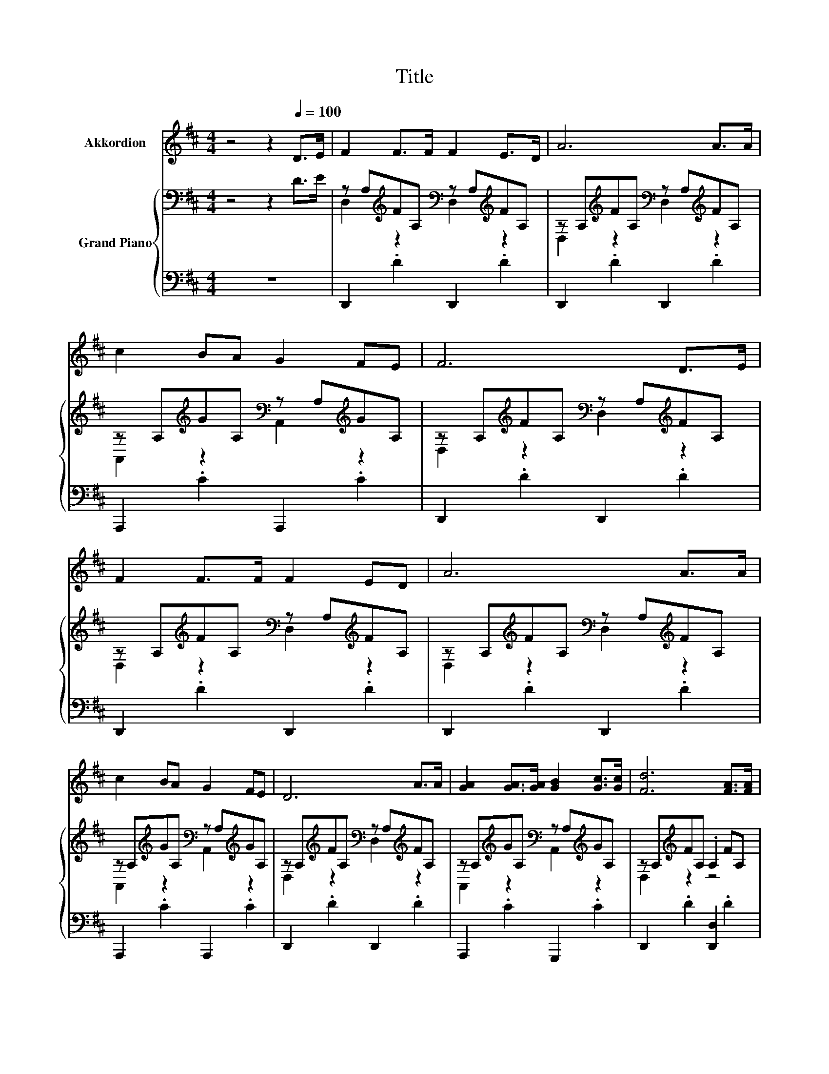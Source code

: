 X:1
T:Title
%%score 1 { ( 2 4 ) | 3 }
L:1/8
M:4/4
K:D
V:1 treble nm="Akkordion"
V:2 bass nm="Grand Piano"
V:4 bass 
V:3 bass 
V:1
 z4 z2[Q:1/4=100] D>E | F2 F>F F2 E>D | A6 A>A | c2 BA G2 FE | F6 D>E | F2 F>F F2 ED | A6 A>A | %7
 c2 BA G2 FE | D6 A>A | [GA]2 [GA]>[GA] [GB]2 [Gc]>[Gc] | [Fd]6 [FA]>[FA] | %11
 [Ac]2 [GB][FA] [EG]2 [DF][CE] | [DF]6 [FA]>[FA] | [GA]2 [GA]>[GA] [GB]2 [Gc]>[Gc] | %14
 [Fd]6 [Fd]>[Fd] | [^Gd]2 [Gc][Gd] [Gf]2 [Ge][Gd] |[M:2/4] [Gc]4 | z4 |[M:4/4] z8 | z8 | z8 | z8 | %22
 z8 |[M:9/8] z9 | %24
[M:4/4] z8[Q:1/4=99][Q:1/4=97][Q:1/4=96][Q:1/4=94][Q:1/4=93][Q:1/4=91][Q:1/4=90][Q:1/4=88][Q:1/4=87][Q:1/4=85][Q:1/4=84][Q:1/4=82][Q:1/4=81][Q:1/4=79][Q:1/4=78][Q:1/4=76] | %25
[M:3/4] z6 |] %26
V:2
 z4 z2 D>E | z A,[K:treble]FA,[K:bass] z A,[K:treble]FA, | %2
 z A,[K:treble]FA,[K:bass] z A,[K:treble]FA, | z A,[K:treble]GA,[K:bass] z A,[K:treble]GA, | %4
 z A,[K:treble]FA,[K:bass] z A,[K:treble]FA, | z A,[K:treble]FA,[K:bass] z A,[K:treble]FA, | %6
 z A,[K:treble]FA,[K:bass] z A,[K:treble]FA, | z A,[K:treble]GA,[K:bass] z A,[K:treble]GA, | %8
 z A,[K:treble]FA,[K:bass] z A,[K:treble]FA, | z A,[K:treble]GA,[K:bass] z A,[K:treble]GA, | %10
 z A,[K:treble]FA, .A,2 FA, | z A,[K:treble]GA,[K:bass] z A,[K:treble]GA, | %12
 z A,[K:treble]FA, .A,2 FA, | z A,[K:treble]GA,[K:bass] z A,[K:treble]GA, | %14
 z A,[K:treble]FA,[K:bass] z A,[K:treble]FA, | z B,[K:treble]^GB,[K:bass] z B,[K:treble]GB, | %16
[M:2/4] [CEA]4 | [CGB]2 [EGA]2 |[M:4/4] [FA]2 [FA]>[FA] [Fd]2 [FA]>[F^A] | c2 B>^A B2 B>B | %20
 [^GB]2 [GB]>[GB] [Ge]2 [Gd]>[Gd] | [EAc]4 [CGB]2 [EGA]2 | [FA]2 [FA]>[FA] [Fd]2 [Fd]>[Fd] | %23
[M:9/8] [Dd]2 [FA]- [FA]/[F^A]/ B2- Bcd |[M:4/4] A2 [EG][DF] [B,G]2 [CF]>[CE] |[M:3/4] D6 |] %26
V:3
 z8 | D,,2 .D2 D,,2 .D2 | D,,2 .D2 D,,2 .D2 | A,,,2 .C2 A,,,2 .C2 | D,,2 .D2 D,,2 .D2 | %5
 D,,2 .D2 D,,2 .D2 | D,,2 .D2 D,,2 .D2 | A,,,2 .C2 A,,,2 .C2 | D,,2 .D2 D,,2 .D2 | %9
 A,,,2 .C2 G,,,2 .C2 | D,,2 .D2 [D,,D,]2 .D2 | A,,,2 .C2 A,,,2 .C2 | D,,2 .D2 [D,,D,]2 .D2 | %13
 A,,,2 .C2 A,,,2 .C2 | D,,2 .D2 D,,2 .D2 | E,,2 .D2 E,,2 .D2 |[M:2/4] [A,,,A,,]4 | A,,2 C,2 | %18
[M:4/4] [D,D]2 [D,D]>[D,D] [D,A,]2 [D,D]>[D,D] | [G,DG]2 [G,DG]>[G,DG] [G,DG]2 [G,DG]>[G,DG] | %20
 [E,D]2 [E,D]>[E,D] [E,B,]2 [E,E]>[E,E] | A,,4 A,,2 C,2 | %22
 [D,D]2 [D,D]>[D,D] [D,A,]2 [D,A,]>[D,A,] | %23
[M:9/8] [F,A,]2 [D,D]- [D,D]/[D,D]/[K:treble] [G,DG]2- [G,DG][^G,D=F][G,B,F] | %24
[M:4/4] [A,F]2[K:bass] [A,,A,][A,,A,] [A,,A,]2 [A,,A,]>[A,,G,] |[M:3/4] [D,F,]6 |] %26
V:4
 x8 | D,2[K:treble] z2[K:bass] D,2[K:treble] z2 | D,2[K:treble] z2[K:bass] D,2[K:treble] z2 | %3
 A,,2[K:treble] z2[K:bass] A,,2[K:treble] z2 | D,2[K:treble] z2[K:bass] D,2[K:treble] z2 | %5
 D,2[K:treble] z2[K:bass] D,2[K:treble] z2 | D,2[K:treble] z2[K:bass] D,2[K:treble] z2 | %7
 A,,2[K:treble] z2[K:bass] A,,2[K:treble] z2 | D,2[K:treble] z2[K:bass] D,2[K:treble] z2 | %9
 A,,2[K:treble] z2[K:bass] A,,2[K:treble] z2 | D,2[K:treble] z2 z4 | %11
 A,,2[K:treble] z2[K:bass] A,,2[K:treble] z2 | D,2[K:treble] z2 z4 | %13
 A,,2[K:treble] z2[K:bass] A,,2[K:treble] z2 | D,2[K:treble] z2[K:bass] D,2[K:treble] z2 | %15
 E,2[K:treble] z2[K:bass] E,2[K:treble] z2 |[M:2/4] x4 | x4 |[M:4/4] x8 | x8 | x8 | x8 | x8 | %23
[M:9/8] x9 |[M:4/4] x8 |[M:3/4] x6 |] %26


